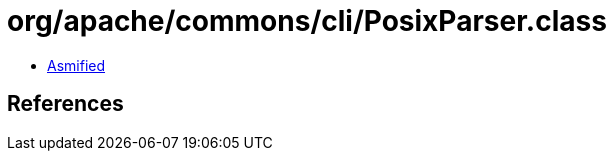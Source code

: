 = org/apache/commons/cli/PosixParser.class

 - link:PosixParser-asmified.java[Asmified]

== References

